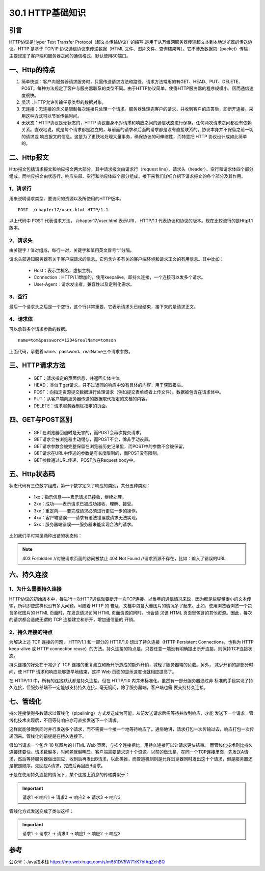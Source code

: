 ========================
30.1 HTTP基础知识
========================

|image1|

引言
---------------

HTTP协议是Hyper Text Transfer Protocol（超文本传输协议）的缩写,是用于从万维网服务器传输超文本到本地浏览器的传送协议。HTTP 是基于 TCP/IP 协议通信协议来传递数据（HTML 文件、图片文件、查询结果等）。它不涉及数据包（packet）传输，主要规定了客户端和服务器之间的通信格式，默认使用80端口。

|image2|

一、Http的特点
--------------------------------

1. 简单快速：客户向服务器请求服务时，只需传送请求方法和路径。请求方法常用的有GET、HEAD、PUT、DELETE、POST。每种方法规定了客户与服务器联系的类型不同。由于HTTP协议简单，使得HTTP服务器的程序规模小，因而通信速度很快。

#. 灵活：HTTP允许传输任意类型的数据对象。

#. 无连接：无连接的含义是限制每次连接只处理一个请求。服务器处理完客户的请求，并收到客户的应答后，即断开连接。采用这种方式可以节省传输时间。

#. 无状态：HTTP协议是无状态的，HTTP 协议自身不对请求和响应之间的通信状态进行保存。任何两次请求之间都没有依赖关系。直观地说，就是每个请求都是独立的，与前面的请求和后面的请求都是没有直接联系的。协议本身并不保留之前一切的请求或 响应报文的信息。这是为了更快地处理大量事务，确保协议的可伸缩性，而特意把 HTTP 协议设计成如此简单的。

|image3|

二、Http报文
-------------------------------------

Http报文包括请求报文和响应报文两大部分，其中请求报文由请求行（request line）、请求头（header）、空行和请求体四个部分组成。而响应报文由状态行、响应头部、空行和响应体四个部分组成。接下来我们详细介绍下请求报文的各个部分及其作用。

|image4|

1、请求行
>>>>>>>>>>>>>>>>>>>>

用来说明请求类型、要访问的资源以及所使用的HTTP版本。

::

 POST  /chapter17/user.html HTTP/1.1

以上代码中 POST 代表请求方法， /chapter17/user.html 表示URI， HTTP/1.1 代表协议和协议的版本。现在比较流行的是Http1.1版本。

2、请求头
>>>>>>>>>>>>>>>>>>

由关键字 / 值对组成，每行一对，关键字和值用英文冒号“:”分隔。

请求头部通知服务器有关于客户端请求的信息。它包含许多有关的客户端环境和请求正文的有用信息。其中比如：

    - Host：表示主机名，虚拟主机。

    - Connection：HTTP/1.1增加的，使用keepalive，即持久连接，一个连接可以发多个请求。

    - User-Agent：请求发出者，兼容性以及定制化需求。

3、空行
>>>>>>>>>>>>>>>>>>>

最后一个请求头之后是一个空行，这个行非常重要，它表示请求头已经结束，接下来的是请求正文。

4、请求体
>>>>>>>>>>>>>>>>>>

可以承载多个请求参数的数据。

::

 name=tom&password=1234&realName=tomson

上面代码，承载着name、password、realName三个请求参数。

三、HTTP请求方法
-----------------------------------------------

    - GET：请求指定的页面信息，并返回实体主体。

    - HEAD：类似于get请求，只不过返回的响应中没有具体的内容，用于获取报头。

    - POST：向指定资源提交数据进行处理请求（例如提交表单或者上传文件）。数据被包含在请求体中。

    - PUT：从客户端向服务器传送的数据取代指定的文档的内容。

    - DELETE：请求服务器删除指定的页面。

四、GET与POST区别
---------------------------------------------

    - GET在浏览器回退时是无害的，而POST会再次提交请求。

    - GET请求会被浏览器主动缓存，而POST不会，除非手动设置。

    - GET请求参数会被完整保留在浏览器历史记录里，而POST中的参数不会被保留。

    - GET请求在URL中传送的参数是有长度限制的，而POST没有限制。

    - GET参数通过URL传递，POST放在Request body中。

五、Http状态码
---------------------------------------------

状态代码有三位数字组成，第一个数字定义了响应的类别，共分五种类别：

    - 1xx：指示信息——表示请求已接收，继续处理。

    - 2xx：成功——表示请求已被成功接收、理解、接受。

    - 3xx：重定向——要完成请求必须进行更进一步的操作。

    - 4xx：客户端错误——请求有语法错误或请求无法实现。

    - 5xx：服务器端错误——服务器未能实现合法的请求。

比如我们平时常见两种出错的状态码：

.. note::  403 Forbidden //对被请求页面的访问被禁止
              404 Not Found //请求资源不存在，比如：输入了错误的URL


六、持久连接
------------------------------------

1、为什么需要持久连接
>>>>>>>>>>>>>>>>>>>>>>>>>>>>>>>>

HTTP协议的初始版本中，每进行一次HTTP通信就要断开一次TCP连接。以当年的通信情况来说，因为都是些容量很小的文本传输，所以即使这样也没有多大问题。可随着 HTTP 的 普及，文档中包含大量图片的情况多了起来。比如，使用浏览器浏览一个包含多张图片的 HTML 页面时，在发送请求访问 HTML 页面资源的同时，也会请 求该 HTML 页面里包含的其他资源。因此，每次的请求都会造成无谓的 TCP 连接建立和断开，增加通信量的 开销。

|image5|

2、持久连接的特点
>>>>>>>>>>>>>>>>>>>>>>>>>>>

为解决上述 TCP 连接的问题， HTTP/1.1 和一部分的 HTTP/1.0 想出了持久连接（HTTP Persistent Connections，也称为 HTTP keep-alive 或 HTTP connection reuse）的方法。持久连接的特点是，只要任意一端没有明确提出断开连接，则保持TCP连接状态。

|image6|



持久连接的好处在于减少了 TCP 连接的重复建立和断开所造成的额外开销，减轻了服务器端的负载。另外， 减少开销的那部分时间，使 HTTP 请求和响应能够更早地结束，这样 Web 页面的显示速度也就相应提高了。

在 HTTP/1.1 中，所有的连接默认都是持久连接，但在 HTTP/1.0 内并未标准化。虽然有一部分服务器通过非 标准的手段实现了持久连接，但服务器端不一定能够支持持久连接。毫无疑问，除了服务器端，客户端也需 要支持持久连接。

七、管线化
-----------------------------------

持久连接使得多数请求以管线化（pipelining）方式发送成为可能。从前发送请求后需等待并收到响应，才能 发送下一个请求。管线化技术出现后，不用等待响应亦可直接发送下一个请求。

这样就能够做到同时并行发送多个请求，而不需要一个接一个地等待响应了。通俗地讲，请求打包一次传输过去，响应打包一次传递回来。管线化的前提是在持久连接下。



假如当请求一个包含 10 张图片的 HTML Web 页面，与挨个连接相比，用持久连接可以让请求更快结束。 而管线化技术则比持久连接还要快。请求数越多，时间差就越明显。客户端需要请求这十个资源。以前的做法是，在同一个TCP连接里面，先发送A请求，然后等待服务器做出回应，收到后再发出B请求，以此类推，而管道机制则是允许浏览器同时发出这十个请求，但是服务器还是按照顺序，先回应A请求，完成后再回应B请求。

于是在使用持久连接的情况下，某个连接上消息的传递类似于：

.. important:: 请求1 -> 响应1 -> 请求2 -> 响应2 -> 请求3 -> 响应3

管线化方式发送变成了类似这样：

.. important:: 请求1 -> 请求2 -> 请求3 -> 响应1 -> 响应2 -> 响应3

参考
---------------------------

公众号：Java技术栈 https://mp.weixin.qq.com/s/m651DV5W71rK7bIAqZchBQ


.. |image1| image:: ./image/18112131.webp
.. |image2| image:: ./image/18112132.webp
.. |image3| image:: ./image/18112133.webp
.. |image4| image:: ./image/18112134.webp
.. |image5| image:: ./image/18112135.webp
.. |image6| image:: ./image/18112136.webp
.. |image7| image:: ./image/18112137.webp
